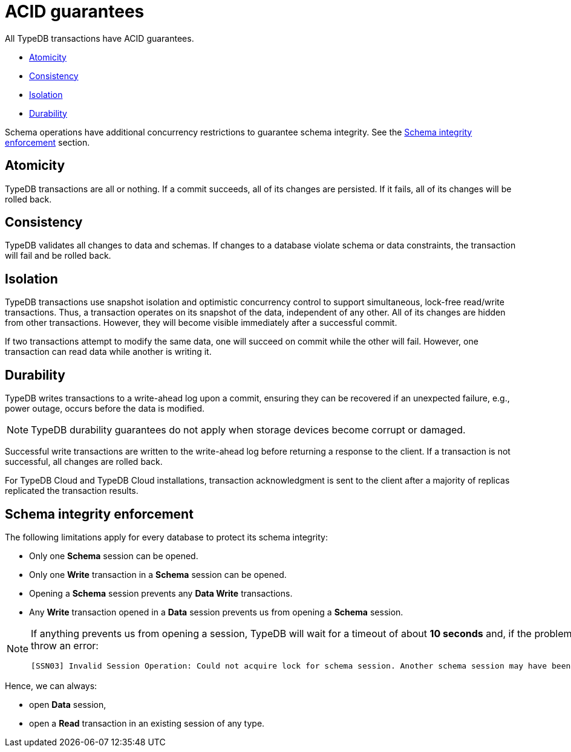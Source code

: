 = ACID guarantees
:keywords: acid, guarantee, atomicity, consistency, isolation, durability
:pageTitle: ACID guarantees
:summary: Guarantees provided by TypeDB
:tabs-sync-option:
:experimental:

[#_acid_guarantees]
All TypeDB transactions have ACID guarantees.

* <<_atomicity>>
* <<_consistency>>
* <<_isolation>>
* <<_durability>>

Schema operations have additional concurrency restrictions to guarantee schema integrity.
See the <<_schema_integrity>> section.

[#_atomicity]
== Atomicity

TypeDB transactions are all or nothing.
If a commit succeeds, all of its changes are persisted.
If it fails, all of its changes will be rolled back.

[#_consistency]
== Consistency

TypeDB validates all changes to data and schemas.
If changes to a database violate schema or data constraints, the transaction will fail and be rolled back.

[#_isolation]
== Isolation

TypeDB transactions use snapshot isolation and optimistic concurrency control to support simultaneous, lock-free
read/write transactions.
Thus, a transaction operates on its snapshot of the data, independent of any other.
All of its changes are hidden from other transactions.
However, they will become visible immediately after a successful commit.

If two transactions attempt to modify the same data, one will succeed on commit while the other will fail.
However, one transaction can read data while another is writing it.

[#_durability]
== Durability

TypeDB writes transactions to a write-ahead log upon a commit, ensuring they can be recovered if an unexpected failure,
e.g., power outage, occurs before the data is modified.

[NOTE]
====
TypeDB durability guarantees do not apply when storage devices become corrupt or damaged.
====

Successful write transactions are written to the write-ahead log before returning a response to the client.
If a transaction is not successful, all changes are rolled back.

For TypeDB Cloud and TypeDB Cloud installations, transaction acknowledgment is sent to the client after a majority
of replicas replicated the transaction results.

[#_schema_integrity]
== Schema integrity enforcement

The following limitations apply for every database to protect its schema integrity:

* Only one *Schema* session can be opened.
* Only one *Write* transaction in a *Schema* session can be opened.
* Opening a *Schema* session prevents any *Data Write* transactions.
* Any *Write* transaction opened in a *Data* session prevents us from opening a *Schema* session.

[NOTE]
====
If anything prevents us from opening a session, TypeDB will wait for a timeout of about *10 seconds* and, if the problem
persists, throw an error:

----
[SSN03] Invalid Session Operation: Could not acquire lock for schema session. Another schema session may have been left open.
----
====

Hence, we can always:

* open *Data* session,
* open a *Read* transaction in an existing session of any type.